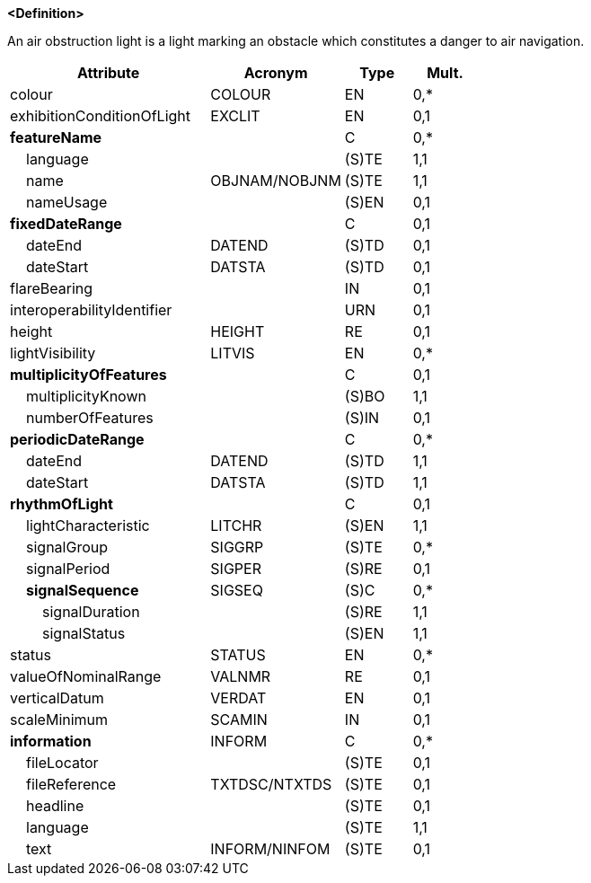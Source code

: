 **<Definition>**

An air obstruction light is a light marking an obstacle which constitutes a danger to air navigation.

[cols="3,2,1,1", options="header"]
|===
|Attribute |Acronym |Type |Mult.

|colour|COLOUR|EN|0,*
|exhibitionConditionOfLight|EXCLIT|EN|0,1
|**featureName**||C|0,*
|    [.red]#language#||(S)TE|1,1
|    [.red]#name#|OBJNAM/NOBJNM|(S)TE|1,1
|    nameUsage||(S)EN|0,1
|**fixedDateRange**||C|0,1
|    dateEnd|DATEND|(S)TD|0,1
|    dateStart|DATSTA|(S)TD|0,1
|flareBearing||IN|0,1
|interoperabilityIdentifier||URN|0,1
|height|HEIGHT|RE|0,1
|lightVisibility|LITVIS|EN|0,*
|**multiplicityOfFeatures**||C|0,1
|    [.red]#multiplicityKnown#||(S)BO|1,1
|    numberOfFeatures||(S)IN|0,1
|**periodicDateRange**||C|0,*
|    [.red]#dateEnd#|DATEND|(S)TD|1,1
|    [.red]#dateStart#|DATSTA|(S)TD|1,1
|**rhythmOfLight**||C|0,1
|    [.red]#lightCharacteristic#|LITCHR|(S)EN|1,1
|    signalGroup|SIGGRP|(S)TE|0,*
|    signalPeriod|SIGPER|(S)RE|0,1
|    **signalSequence**|SIGSEQ|(S)C|0,*
|        [.red]#signalDuration#||(S)RE|1,1
|        [.red]#signalStatus#||(S)EN|1,1
|status|STATUS|EN|0,*
|valueOfNominalRange|VALNMR|RE|0,1
|verticalDatum|VERDAT|EN|0,1
|scaleMinimum|SCAMIN|IN|0,1
|**information**|INFORM|C|0,*
|    fileLocator||(S)TE|0,1
|    fileReference|TXTDSC/NTXTDS|(S)TE|0,1
|    headline||(S)TE|0,1
|    [.red]#language#||(S)TE|1,1
|    text|INFORM/NINFOM|(S)TE|0,1
|===

// include::../features_rules/LightAirObstruction_rules.adoc[tag=LightAirObstruction]
